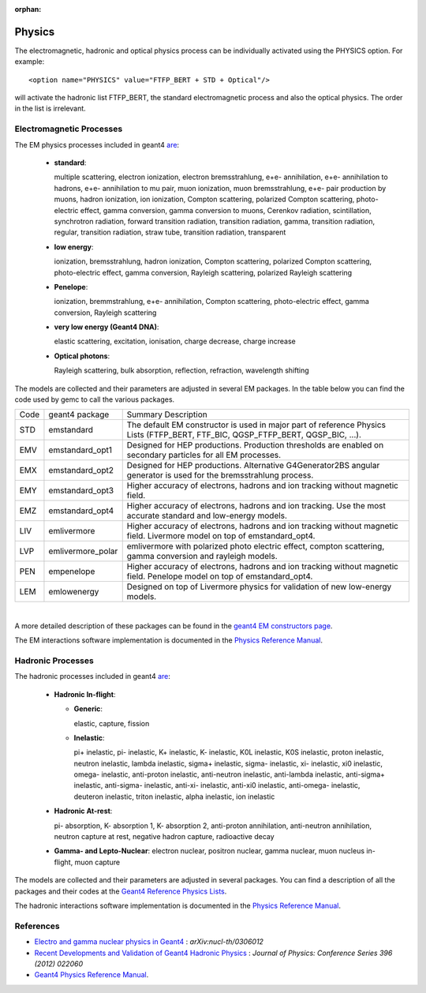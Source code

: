 :orphan:

.. _gemcPhysics:

#######
Physics
#######


The electromagnetic, hadronic and optical physics process can be individually activated using the PHYSICS option.
For example::

 <option name="PHYSICS" value="FTFP_BERT + STD + Optical"/>

will activate the hadronic list FTFP_BERT, the standard electromagnetic process and also the optical physics.
The order in the list is irrelevant.


Electromagnetic Processes
-------------------------

The EM physics processes included in geant4 `are <http://geant4.cern.ch/support/proc_mod_catalog/processes/>`_:

 - **standard**:

   multiple scattering, electron ionization, electron bremsstrahlung, e+e- annihilation,
   e+e- annihilation to hadrons, e+e- annihilation to mu pair, muon ionization, muon bremsstrahlung,
   e+e- pair production by muons, hadron ionization, ion ionization,
   Compton scattering, polarized Compton scattering, photo-electric effect, gamma conversion,
   gamma conversion to muons, Cerenkov radiation, scintillation, synchrotron radiation,
   forward transition radiation, transition radiation, gamma, transition radiation, regular,
   transition radiation, straw tube, transition radiation, transparent


 - **low energy**:

   ionization, bremsstrahlung, hadron ionization, Compton scattering,
   polarized Compton scattering, photo-electric effect, gamma conversion,
   Rayleigh scattering, polarized Rayleigh scattering

 - **Penelope**:

   ionization, bremmstrahlung, e+e- annihilation, Compton scattering,
   photo-electric effect, gamma conversion, Rayleigh scattering

 - **very low energy (Geant4 DNA)**:

   elastic scattering, excitation, ionisation, charge decrease, charge increase

 - **Optical photons**:

   Rayleigh scattering, bulk absorption, reflection, refraction, wavelength shifting

The models are collected and their parameters are adjusted in several EM packages. In the table below you can find the code
used by gemc to call the various packages.

====     ===================    ===================================================================================================================================
Code     geant4 package                           Summary Description
----     -------------------    -----------------------------------------------------------------------------------------------------------------------------------
STD       emstandard            The default EM constructor is used in major part of reference Physics Lists (FTFP_BERT, FTF_BIC, QGSP_FTFP_BERT, QGSP_BIC, ...).
EMV       emstandard_opt1       Designed for HEP productions. Production thresholds are enabled on secondary particles for all EM processes.
EMX       emstandard_opt2       Designed for HEP productions. Alternative G4Generator2BS angular generator is used for the bremsstrahlung process.
EMY       emstandard_opt3       Higher accuracy of electrons, hadrons and ion tracking without magnetic field.
EMZ       emstandard_opt4       Higher accuracy of electrons, hadrons and ion tracking. Use the most accurate standard and low-energy models.
LIV       emlivermore           Higher accuracy of electrons, hadrons and ion tracking without magnetic field. Livermore model on top of emstandard_opt4.
LVP       emlivermore_polar     emlivermore with polarized photo electric effect, compton scattering, gamma conversion and rayleigh models.
PEN       empenelope            Higher accuracy of electrons, hadrons and ion tracking without magnetic field. Penelope model on top of emstandard_opt4.
LEM       emlowenergy           Designed on top of Livermore physics for validation of new low-energy models.
====     ===================    ===================================================================================================================================

|

A more detailed description of these packages can be found in the
`geant4 EM constructors page <http://geant4.cern.ch/collaboration/working_groups/electromagnetic/physlist10.1.shtml>`_.

The EM interactions software implementation is documented in the
`Physics Reference Manual <http://geant4.web.cern.ch/geant4/G4UsersDocuments/UsersGuides/PhysicsReferenceManual/html/>`_.

Hadronic Processes
------------------

The hadronic processes included in geant4 `are <http://geant4.cern.ch/support/proc_mod_catalog/processes/>`_:

 - **Hadronic In-flight**:

   - **Generic**:

     elastic, capture, fission

   - **Inelastic**:

     pi+ inelastic, pi- inelastic, K+ inelastic, K- inelastic,
     K0L inelastic, K0S inelastic, proton inelastic, neutron inelastic,
     lambda inelastic, sigma+ inelastic, sigma- inelastic, xi- inelastic,
     xi0 inelastic, omega- inelastic,
     anti-proton inelastic, anti-neutron inelastic, anti-lambda inelastic, anti-sigma+ inelastic,
     anti-sigma- inelastic, anti-xi- inelastic, anti-xi0 inelastic, anti-omega- inelastic,
     deuteron inelastic, triton inelastic, alpha inelastic, ion inelastic

 - **Hadronic At-rest**:

   pi- absorption, K- absorption 1, K- absorption 2, anti-proton annihilation,
   anti-neutron annihilation, neutron capture at rest, negative hadron capture, radioactive decay

 - **Gamma- and Lepto-Nuclear**:
   electron nuclear, positron nuclear, gamma nuclear,
   muon nucleus in-flight, muon capture

The models are collected and their parameters are adjusted in several packages. You can find a description of all the
packages and their codes at the `Geant4 Reference Physics Lists <http://geant4.cern.ch/support/physicsLists/referencePL/referencePL.shtml>`_.

The hadronic interactions software implementation is documented in the
`Physics Reference Manual <http://geant4.web.cern.ch/geant4/G4UsersDocuments/UsersGuides/PhysicsReferenceManual/html/>`_.



References
----------

- `Electro and gamma nuclear physics in Geant4 <http://arxiv.org/pdf/nucl-th/0306012v1.pdf>`_ : *arXiv:nucl-th/0306012*
- `Recent Developments and Validation of Geant4 Hadronic Physics <http://iopscience.iop.org/article/10.1088/1742-6596/396/2/022060/pdf>`_ : *Journal of Physics: Conference Series 396 (2012) 022060*
- `Geant4 Physics Reference Manual <http://geant4.web.cern.ch/geant4/UserDocumentation/UsersGuides/PhysicsReferenceManual/fo/PhysicsReferenceManual.pdf>`_.



